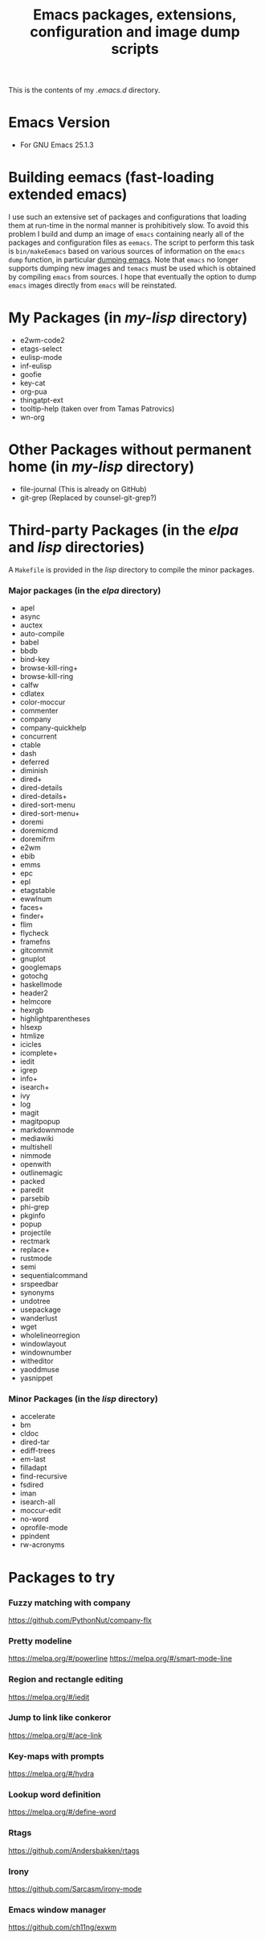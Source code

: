 #                            -*- mode: org; -*-
#+TITLE:     *Emacs packages, extensions, configuration and image dump scripts*
#+AUTHOR: Henry Weller
#+EMAIL: no-reply
#+OPTIONS: author:nil email:nil ^:{}

This is the contents of my /.emacs.d/ directory.

* Emacs Version
  + For GNU Emacs 25.1.3

* Building eemacs (fast-loading extended emacs)
  I use such an extensive set of packages and configurations that loading them
  at run-time in the normal manner is prohibitively slow.  To avoid this problem
  I build and dump an image of =emacs= containing nearly all of the packages and
  configuration files as =eemacs=.  The script to perform this task is
  =bin/makeEemacs= based on various sources of information on the =emacs dump=
  function, in particular [[http://www.emacswiki.org/cgi-bin/wiki/DumpingEmacs][dumping emacs]].  Note that =emacs= no longer supports
  dumping new images and =temacs= must be used which is obtained by compiling
  =emacs= from sources.  I hope that eventually the option to dump =emacs=
  images directly from =emacs= will be reinstated.

* My Packages (in /my-lisp/ directory)
  + e2wm-code2
  + etags-select
  + eulisp-mode
  + inf-eulisp
  + goofie
  + key-cat
  + org-pua
  + thingatpt-ext
  + tooltip-help (taken over from Tamas Patrovics)
  + wn-org

* Other Packages without permanent home (in /my-lisp/ directory)
  + file-journal (This is already on GitHub)
  + git-grep (Replaced by counsel-git-grep?)

* Third-party Packages (in the /elpa/ and /lisp/ directories)
  A =Makefile= is provided in the /lisp/ directory to compile the minor
  packages.
*** Major packages (in the /elpa/ directory)
    + apel
    + async
    + auctex
    + auto-compile
    + babel
    + bbdb
    + bind-key
    + browse-kill-ring+
    + browse-kill-ring
    + calfw
    + cdlatex
    + color-moccur
    + commenter
    + company
    + company-quickhelp
    + concurrent
    + ctable
    + dash
    + deferred
    + diminish
    + dired+
    + dired-details
    + dired-details+
    + dired-sort-menu
    + dired-sort-menu+
    + doremi
    + doremicmd
    + doremifrm
    + e2wm
    + ebib
    + emms
    + epc
    + epl
    + etagstable
    + ewwlnum
    + faces+
    + finder+
    + flim
    + flycheck
    + framefns
    + gitcommit
    + gnuplot
    + googlemaps
    + gotochg
    + haskellmode
    + header2
    + helmcore
    + hexrgb
    + highlightparentheses
    + hlsexp
    + htmlize
    + icicles
    + icomplete+
    + iedit
    + igrep
    + info+
    + isearch+
    + ivy
    + log
    + magit
    + magitpopup
    + markdownmode
    + mediawiki
    + multishell
    + nimmode
    + openwith
    + outlinemagic
    + packed
    + paredit
    + parsebib
    + phi-grep
    + pkginfo
    + popup
    + projectile
    + rectmark
    + replace+
    + rustmode
    + semi
    + sequentialcommand
    + srspeedbar
    + synonyms
    + undotree
    + usepackage
    + wanderlust
    + wget
    + wholelineorregion
    + windowlayout
    + windownumber
    + witheditor
    + yaoddmuse
    + yasnippet

*** Minor Packages (in the /lisp/ directory)
    + accelerate
    + bm
    + cldoc
    + dired-tar
    + ediff-trees
    + em-last
    + filladapt
    + find-recursive
    + fsdired
    + iman
    + isearch-all
    + moccur-edit
    + no-word
    + oprofile-mode
    + ppindent
    + rw-acronyms

* Packages to try
*** Fuzzy matching with company
    https://github.com/PythonNut/company-flx
*** Pretty modeline
    https://melpa.org/#/powerline
    https://melpa.org/#/smart-mode-line
*** Region and rectangle editing
    https://melpa.org/#/iedit
*** Jump to link like conkeror
    https://melpa.org/#/ace-link
*** Key-maps with prompts
    https://melpa.org/#/hydra
*** Lookup word definition
    https://melpa.org/#/define-word
*** Rtags
    https://github.com/Andersbakken/rtags
*** Irony
    https://github.com/Sarcasm/irony-mode
*** Emacs window manager
    https://github.com/ch11ng/exwm
